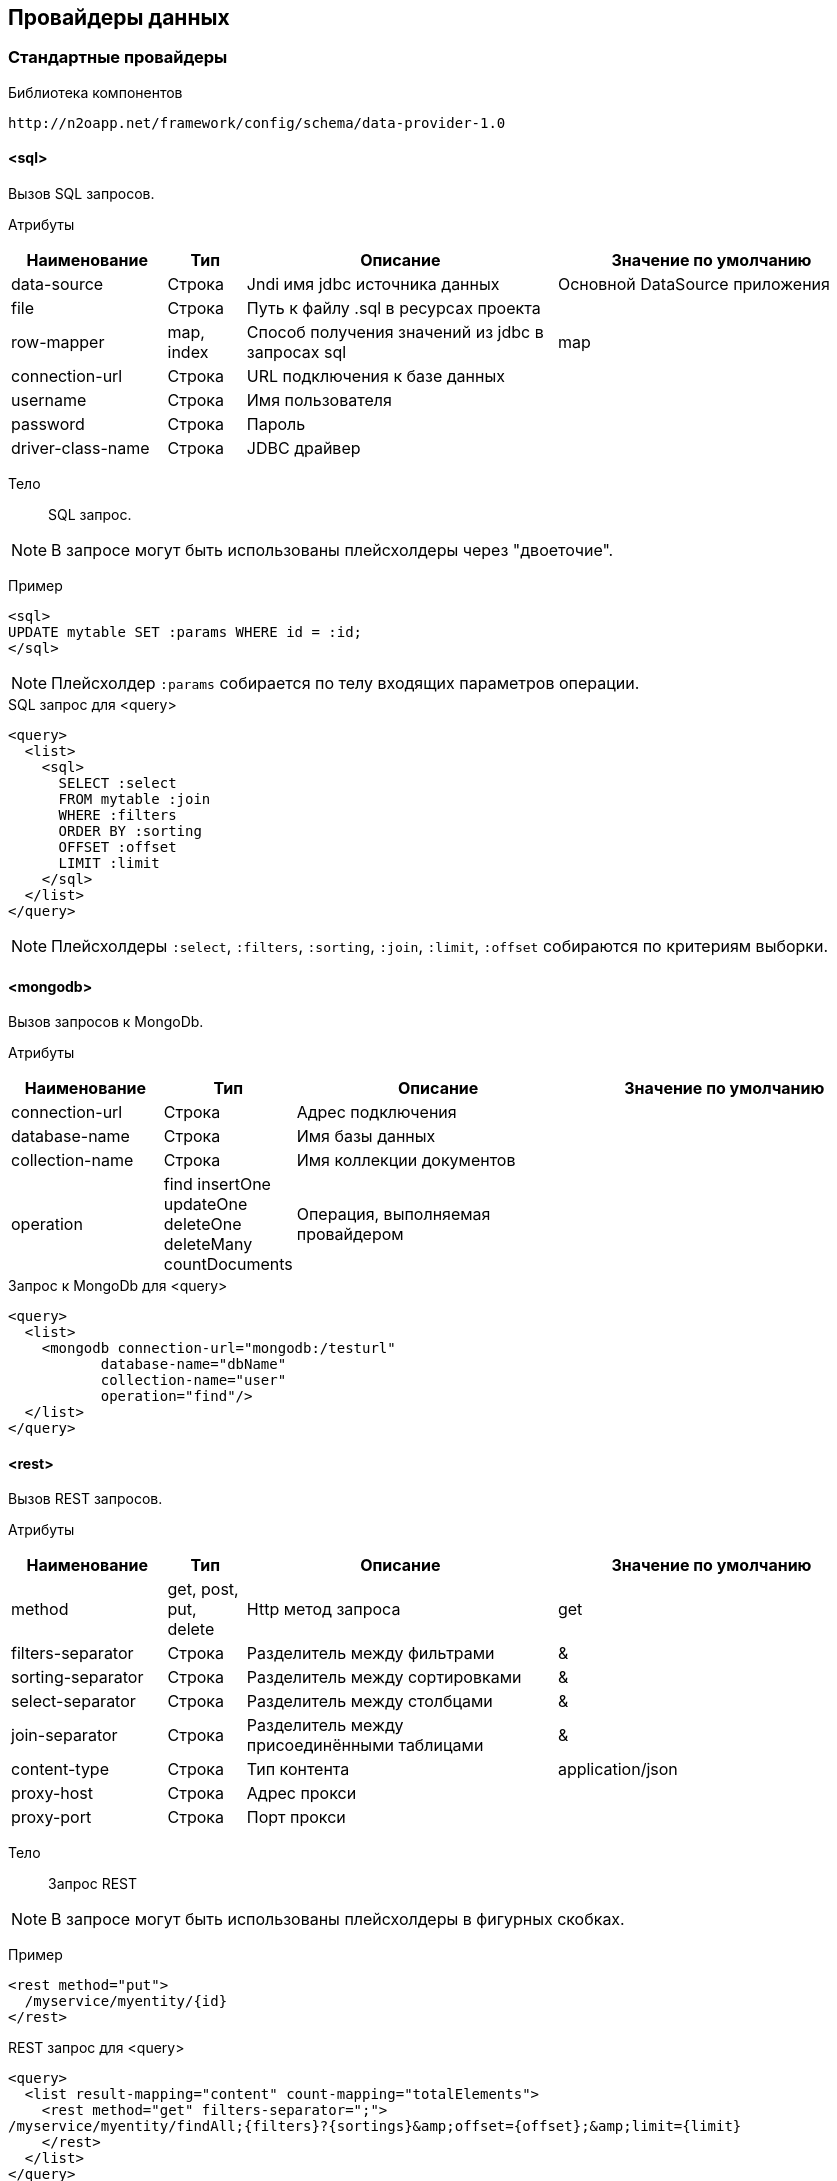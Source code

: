 == Провайдеры данных

=== Стандартные провайдеры
Библиотека компонентов::
```
http://n2oapp.net/framework/config/schema/data-provider-1.0
```
==== <sql>
Вызов SQL запросов.

Атрибуты::
[cols="2,1,4,4"]
|===
|Наименование|Тип|Описание|Значение по умолчанию

|data-source
|Строка
|Jndi имя jdbc источника данных
|Основной DataSource приложения

|file
|Строка
|Путь к файлу .sql в ресурсах проекта
|

|row-mapper
|map, index
|Способ получения значений из jdbc в запросах sql
|map

|connection-url
|Строка
|URL подключения к базе данных
|

|username
|Строка
|Имя пользователя
|

|password
|Строка
|Пароль
|

|driver-class-name
|Строка
|JDBC драйвер
|

|===


Тело::
SQL запрос.

[NOTE]
В запросе могут быть использованы плейсхолдеры через "двоеточие".

Пример::

[source,xml]
----
<sql>
UPDATE mytable SET :params WHERE id = :id;
</sql>
----
[NOTE]
Плейсхолдер `:params` собирается по телу входящих параметров операции.

.SQL запрос для <query>
[source,xml]
----
<query>
  <list>
    <sql>
      SELECT :select
      FROM mytable :join
      WHERE :filters
      ORDER BY :sorting
      OFFSET :offset
      LIMIT :limit
    </sql>
  </list>
</query>
----

[NOTE]
Плейсхолдеры `:select`, `:filters`, `:sorting`, `:join`, `:limit`, `:offset` собираются по критериям выборки.


==== <mongodb>
Вызов запросов к MongoDb.

Атрибуты::
[cols="2,1,4,4"]
|===
|Наименование|Тип|Описание|Значение по умолчанию

|connection-url
|Строка
|Адрес подключения
|

|database-name
|Строка
|Имя базы данных
|

|collection-name
|Строка
|Имя коллекции документов
|

|operation
|find insertOne updateOne deleteOne deleteMany countDocuments
|Операция, выполняемая провайдером
|

|===

.Запрос к MongoDb для <query>
[source,xml]
----
<query>
  <list>
    <mongodb connection-url="mongodb:/testurl"
           database-name="dbName"
           collection-name="user"
           operation="find"/>
  </list>
</query>
----

==== <rest>
Вызов REST запросов.

Атрибуты::
[cols="2,1,4,4"]
|===
|Наименование|Тип|Описание|Значение по умолчанию

|method
|get, post, put, delete
|Http метод запроса
|get

|filters-separator
|Строка
|Разделитель между фильтрами
|&amp;

|sorting-separator
|Строка
|Разделитель между сортировками
|&amp;

|select-separator
|Строка
|Разделитель между столбцами
|&amp;

|join-separator
|Строка
|Разделитель между присоединёнными таблицами
|&amp;

|content-type
|Строка
|Тип контента
|application/json

|proxy-host
|Строка
|Адрес прокси
|

|proxy-port
|Строка
|Порт прокси
|

|===

Тело::
Запрос REST

[NOTE]
В запросе могут быть использованы плейсхолдеры в фигурных скобках.


Пример::
[source,xml]
----
<rest method="put">
  /myservice/myentity/{id}
</rest>
----

.REST запрос для <query>
[source,xml]
----
<query>
  <list result-mapping="content" count-mapping="totalElements">
    <rest method="get" filters-separator=";">
/myservice/myentity/findAll;{filters}?{sortings}&amp;offset={offset};&amp;limit={limit}
    </rest>
  </list>
</query>
----

.Результат REST запроса для <query>
[source,json]
----
{
  "content" : [{}, {}, ...],
  "totalElements" : 100500
}
----

[NOTE]
Плейсхолдеры `{select}`, `{filters}`, `{sorting}`, `{join}`, `{limit}`, `{offset}`, `{page}` собираются по критериям выборки.

==== <java>
Вызов java методов.

[NOTE]
Если не указан IoC контейнер (Spring, EJB), то будет вызов static метода.

Атрибуты::
[cols="2,1,4,4"]
|===
|Наименование|Тип|Описание|Значение по умолчанию

|class
|Строка
|Полное имя java класса
|Из атрибута `service-class` в объекте

|method
|Строка
|Имя java метода
|

|===

Пример::
[source,xml]
----
<java
  class="com.example.MyService"
  method="calcSum">
  <arguments>
      <argument name="a" type="primitive"/>
      <argument name="b" type="primitive"/>
  </arguments>
  <spring/>
</java>
----

.Java класс с методом calcSum
[source,java]
----
package com.example;

public class MyService {
    public static int calcSum(int a, int b) {
      return a + b;
    }
}
----

.Вызов java метода для <query>
[source,xml]
----
<query>
  <list count-mapping="count" result-mapping="list">
    <java
      class="com.example.MyService"
      method="getList">
      <arguments>
        <argument
          type="criteria"
          class="com.example.MyCriteria"/>
      </arguments>
    </java>
  </list>
</query>
----

.Java класс с методом getList
[source,java]
----
package com.example;

public class MyService {
    public static List<MyEntity> getList(MyCriteria filters) {
      ...
    }
}
----

[NOTE]
Фильтры, сортировки, паджинация и другие параметры выборки устанавливаются в объект типа `criteria`.
Поддерживаются интерфейсы `org.springframework.data.domain.Pageable`, `org.springframework.data.domain.Sort`, `org.springframework.data.domain.Example`, `net.n2oapp.criteria.api.Criteria`.

===== <arguments>
Аргументы метода.

[NOTE]
Порядок следования XML элементов соответствует порядку следования аргументов метода.

====== <argument>
Аргумент метода.

Атрибуты::
[cols="2,1,4,4"]
|===
|Наименование|Тип|Описание|Значение по умолчанию

|name
|Строка
|Наименование аргумента метода
|

|type
|primitive, class, entity, criteria
|Тип аргумента
|

|class
|Строка
|Полное имя java класса аргумента
|Для `type="primitive"` определяется автоматически.

Для `type="entity"` определяется по атрибуту `entity-class` объекта.

|default-value
|Строка
|Значение по умолчанию
|

|===

===== <spring>
Вызов Spring бинов.


Атрибуты::
[cols="2,1,4,4"]
|===
|Наименование|Тип|Описание|Значение по умолчанию

|bean
|Строка
|Идентификатор Spring бина
|Если не задан `bean`, то будет поиск по `class`.

|===

Пример::
[source,xml]
----
<java method="calc">
  <spring bean="calculator"/>
</java>
----

===== <ejb>
Вызов EJB бинов.

Подключение::
[source,xml]
----
<dependency>
  <groupId>net.n2oapp.framework</groupId>
  <artifactId>n2o-spring-boot-starter</artifactId>
  <version>${n2o.version}</version>
</dependency>
----

Атрибуты::
[cols="2,1,4,4"]
|===
|Наименование|Тип|Описание|Значение по умолчанию

|bean
|Строка
|Идентификатор EJB бина
|

|protocol
|Строка
|Протокол URI
|

|application
|Строка
|Имя ear приложения
|

|module
|Строка
|Имя ejb модуля
|

|distinct
|Строка
|Имя участка
|

|statefull
|true / false
|С состоянием или без
|false

|uri
|Строка
|Адрес remote бина
|Составляется из `protocol`, `application`, `module`, `distinct`, `bean`, `statefull`.

|===

Пример::
[source,xml]
----
<java class="com.example.MyClass" method="mycall">
  <ejb
    protocol="ejb"
    application="myapp"
    module="mymodule"
    bean="mybean"/>
</java>
----

=== JPA
==== <find>
==== <persist>
==== <merge>
==== <remove>
==== <query>

=== Spring Data
Вызов Spring Data сервисов.

Подключение::
[source,xml]
----
<dependency>
  <groupId>net.n2oapp.framework</groupId>
  <artifactId>n2o-engine-spring</artifactId>
  <version>${n2o.version}</version>
</dependency>
----

Библиотека компонентов::
```
http://n2oapp.net/framework/config/schema/spring-data-1.0
```

[NOTE]
Поддерживаются интерфейсы `CrudRepository`, `PagingAndSortingRepository`, `JpaRepository`, `QueryByExampleExecutor`, `JpaSpecificationExecutor`, `QueryDslPredicateExecutor`.

Пример::
[source,xml]
----
<find-all
  service-class="com.example.MyService"
  entity-class="com.example.MyEntity"
  executor="specification"/>
----

.Spring Data сервис
[source,java]
----
public interface MyService extends JpaRepository<MyEntity>, JpaSpecificationExecutor {
  //метод findAll в JpaSpecificationExecutor
}
----

==== Базовые свойства

Атрибуты::
[cols="2,1,4,4"]
|===
|Наименование|Тип|Описание|Значение по умолчанию

|service-class
|Строка
|Класс сервиса
|Из атрибута `service-class` в объекте

|entity-class
|Строка
|Класс целевой сущности
|Из атрибута `entity-class` в объекте

|bean
|Строка
|Идентификатор Spring бина
|Поиск бина по классу.

|executor
|example, specification, querydsl
|Способ задания критериев запроса
|Если не задан, то поиск без критериев.

|===

===== <arguments>
Аргументы метода.
Аналогично аргументам link:#__java[java провайдера].

==== <find-one>
Поиск одного элемента по идентификатору или критериям.

Пример::
[source,xml]
----
<find-one
  service-class="com.example.MyService"
  entity-class="com.example.MyEntity"/>
----

.Spring Data сервис
[source,java]
----
public interface MyService extends JpaRepository<MyEntity> {
  //метод findOne в JpaRepository
}
----


==== <find-all>
Поиск списка (`List`, `Slice`, `Page`) элементов по критериям.

Пример::
[source,xml]
----
<find-all
  service-class="com.example.MyService"
  entity-class="com.example.MyEntity"
  executor="example"/>
----

.Spring Data сервис поиска по Example
[source,java]
----
public interface MyService extends JpaRepository<MyEntity>, QueryByExampleExecutor {
  //метод findAll в QueryByExampleExecutor
}
----

==== <find-by>
Поиск списка (`List`, `Slice`, `Page`) элементов или одного элемента по http://docs.spring.io/spring-data/jpa/docs/current/reference/html/#jpa.query-methods.query-creation[не стандартным методам].

Атрибуты::
[cols="2,1,4,4"]
|===
|Наименование|Тип|Описание|Значение по умолчанию

|method
|Строка
|Полное название метода Spring Data сервиса
|

|===

Пример::
[source,xml]
----
<find-by method="findByLastname"
  service-class="com.example.PersonRepository"
  entity-class="com.example.Person">
  <arguments>
    <argument name="lastname" type="primitive"/>
  </arguments>
</find-by>
----

.Spring Data сервис поиска по Lastname
[source,java]
----
public interface PersonRepository extends Repository<Person, Long> {
  List<Person> findByLastname(String lastname);
}
----

==== <count>
Подсчёт количества записей по критериям.

==== <exists>
Определение существования записи по идентификатору или критериям.

==== <save>
Создание или изменение записи.

==== <delete>
Удаление одной записи по идентификатору или критериям.

==== <delete-all>
Удаление списка записей по критериям.

==== <invoke>
Вызов произвольного метода.

Атрибуты::
[cols="2,1,4,4"]
|===
|Наименование|Тип|Описание|Значение по умолчанию

|method
|Строка
|Полное название метода Spring Data сервиса
|

|===

Пример::
[source,xml]
----
<invoke method="close"
  service-class="com.example.MyService">
  <arguments>
    <argument name="id" type="primitive"/>
  </arguments>
</invoke>
----

.Spring Data сервис с методом close
[source,java]
----
public interface MyService extends Repository<MyEntity, Long> {
  void close(Long id);
}
----
